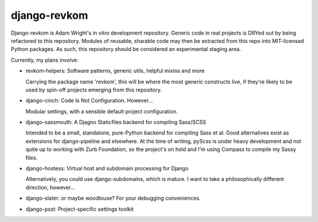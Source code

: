 django-revkom
=============

Django-revkom is Adam Wright's in vitro development repository. Generic
code in real projects is DRYed out by being refactored to this repository.
Modules of reusable, sharable code may then be extracted from this repo
into MIT-licensed Python packages. As such, this repository should be
considered an experimental staging area.

Currently, my plans involve:

- revkom-helpers: Software patterns, generic utils, helpful mixins and more
  
  Carrying the package name 'revkom', this will be where the most generic
  constructs live, if they're likely to be used by spin-off projects
  emerging from this repository.

- django-cinch: Code Is Not Configuration. However...

  Modular settings, with a sensible default project configuration.

- django-sassmouth: A Djagno Staticfiles backend for compiling Sass/SCSS

  Intended to be a small, standalone, pure-Python backend for compiling
  Sass et al. Good alternatives exist as extensions for django-pipeline
  and elsewhere. At the time of writing, pyScss is under heavy development
  and not quite up to working with Zurb Foundation, so the project's on
  hold and I'm using Compass to compile my Sassy files.

- django-hostess: Virtual host and subdomain processing for Django

  Alternatively, you could use django-subdomains, which is mature. I want
  to take a philosophically different direction, however...

- django-slater: or maybe woodlouse? For your debugging conveniences.

- django-psst: Project-specific settings toolkit
